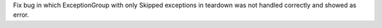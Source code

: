Fix bug in which ExceptionGroup with only Skipped exceptions in teardown was not handled correctly and showed as error.
